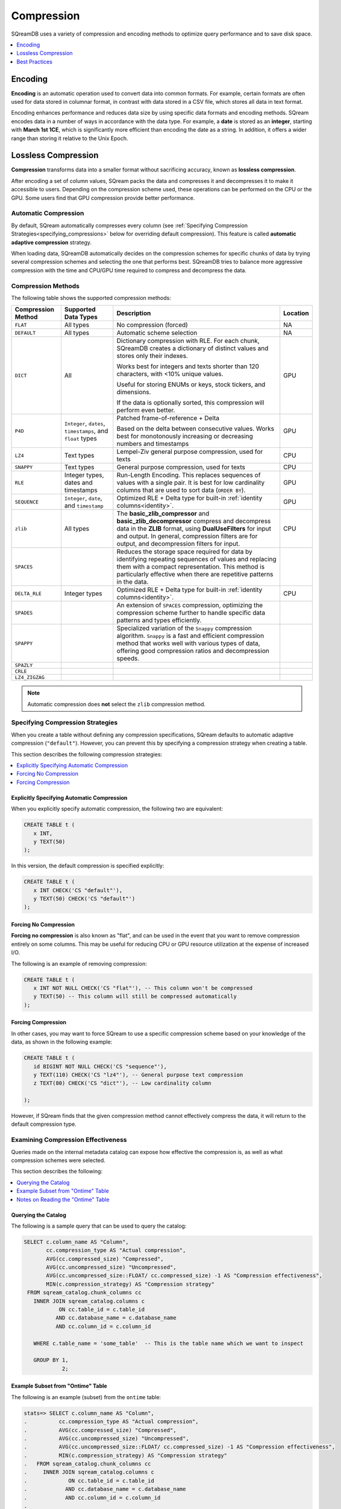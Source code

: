 .. _compression:

***********************
Compression
***********************

SQreamDB uses a variety of compression and encoding methods to optimize query performance and to save disk space.

.. contents:: 
   :local:
   :depth: 1

Encoding
=============

**Encoding** is an automatic operation used to convert data into common formats. For example, certain formats are often used for data stored in columnar format, in contrast with data stored in a CSV file, which stores all data in text format.

Encoding enhances performance and reduces data size by using specific data formats and encoding methods. SQream encodes data in a number of ways in accordance with the data type. For example, a **date** is stored as an **integer**, starting with **March 1st 1CE**, which is significantly more efficient than encoding the date as a string. In addition, it offers a wider range than storing it relative to the Unix Epoch. 

Lossless Compression
=======================

**Compression** transforms data into a smaller format without sacrificing accuracy, known as **lossless compression**.

After encoding a set of column values, SQream packs the data and compresses it and decompresses it to make it accessible to users. Depending on the compression scheme used, these operations can be performed on the CPU or the GPU. Some users find that GPU compression provide better performance.

Automatic Compression
------------------------

By default, SQream automatically compresses every column (see :ref:`Specifying Compression Strategies<specifying_compressions>` below for overriding default compression). This feature is called **automatic adaptive compression** strategy.

When loading data, SQreamDB automatically decides on the compression schemes for specific chunks of data by trying several compression schemes and selecting the one that performs best. SQreamDB tries to balance more aggressive compression with the time and CPU/GPU time required to compress and decompress the data.

Compression Methods
------------------------

The following table shows the supported compression methods:

.. list-table:: 
   :widths: auto
   :header-rows: 1

   * - Compression Method
     - Supported Data Types
     - Description
     - Location
   * - ``FLAT``
     - All types
     - No compression (forced)
     - NA
   * - ``DEFAULT``
     - All types
     - Automatic scheme selection
     - NA
   * - ``DICT``
     - All
     - 
         Dictionary compression with RLE. For each chunk, SQreamDB creates a dictionary of distinct values and stores only their indexes.
         
         Works best for integers and texts shorter than 120 characters, with <10% unique values.
         
         Useful for storing ENUMs or keys, stock tickers, and dimensions.
         
         If the data is optionally sorted, this compression will perform even better.
     - GPU
   * - ``P4D``
     - ``Integer``, ``dates``, ``timestamps``, and ``float`` types
     - 
         Patched frame-of-reference + Delta 
         
         Based on the delta between consecutive values.
         Works best for monotonously increasing or decreasing numbers and timestamps
     - GPU
   * - ``LZ4``
     - Text types
     - Lempel-Ziv general purpose compression, used for texts
     - CPU
   * - ``SNAPPY``
     - Text types
     - General purpose compression, used for texts
     - CPU
   * - ``RLE``
     - Integer types, dates and timestamps
     - Run-Length Encoding. This replaces sequences of values with a single pair. It is best for low cardinality columns that are used to sort data (``ORDER BY``).
     - GPU
   * - ``SEQUENCE``
     - ``Integer``, ``date``, and ``timestamp``
     - Optimized RLE + Delta type for built-in :ref:`identity columns<identity>`. 
     - GPU
   * - ``zlib``
     - All types
     - The **basic_zlib_compressor** and **basic_zlib_decompressor** compress and decompress data in the **ZLIB** format, using **DualUseFilters** for input and output. In general, compression filters are for output, and decompression filters for input.
     - CPU
   * - ``SPACES``
     - 
     - Reduces the storage space required for data by identifying repeating sequences of values and replacing them with a compact representation. This method is particularly effective when there are repetitive patterns in the data.
     -
   * - ``DELTA_RLE``
     - Integer types
     - Optimized RLE + Delta type for built-in :ref:`identity columns<identity>`. 
     - CPU
   * - ``SPADES``
     - 
     - An extension of ``SPACES`` compression, optimizing the compression scheme further to handle specific data patterns and types efficiently.
     -
   * - ``SPAPPY``
     - 
     - Specialized variation of the ``Snappy`` compression algorithm. ``Snappy`` is a fast and efficient compression method that works well with various types of data, offering good compression ratios and decompression speeds.
     -
   * - ``SPAZLY``
     - 
     - 
     -
   * - ``CRLE``
     - 
     -
     -
   * - ``LZ4_ZIGZAG``
     - 
     -
     -
	 
.. note:: Automatic compression does **not** select the ``zlib`` compression method.

.. _specifying_compressions:

Specifying Compression Strategies
----------------------------------

When you create a table without defining any compression specifications, SQream defaults to automatic adaptive compression (``"default"``). However, you can prevent this by specifying a compression strategy when creating a table.

This section describes the following compression strategies:

.. contents:: 
   :local:
   :depth: 1

Explicitly Specifying Automatic Compression
^^^^^^^^^^^^^^^^^^^^^^^^^^^^^^^^^^^^^^^^^^^^^^^^^^^^

When you explicitly specify automatic compression, the following two are equivalent:

.. code-block:: postgres
   
   CREATE TABLE t (
      x INT,
      y TEXT(50)
   );

In this version, the default compression is specified explicitly:

.. code-block:: postgres
   
   CREATE TABLE t (
      x INT CHECK('CS "default"'),
      y TEXT(50) CHECK('CS "default"')
   );

Forcing No Compression
^^^^^^^^^^^^^^^^^^^^^^^^^^^^^^^^

**Forcing no compression** is also known as "flat", and can be used in the event that you want to remove compression entirely on some columns. This may be useful for reducing CPU or GPU resource utilization at the expense of increased I/O.

The following is an example of removing compression:

.. code-block:: postgres
   
   CREATE TABLE t (
      x INT NOT NULL CHECK('CS "flat"'), -- This column won't be compressed
      y TEXT(50) -- This column will still be compressed automatically
   );

Forcing Compression
^^^^^^^^^^^^^^^^^^^^^^^^^^^^^^^^

In other cases, you may want to force SQream to use a specific compression scheme based on your knowledge of the data, as shown in the following example:

.. code-block:: postgres
   
   CREATE TABLE t (
      id BIGINT NOT NULL CHECK('CS "sequence"'),
      y TEXT(110) CHECK('CS "lz4"'), -- General purpose text compression
      z TEXT(80) CHECK('CS "dict"'), -- Low cardinality column
      
   );

However, if SQream finds that the given compression method cannot effectively compress the data, it will return to the default compression type.

Examining Compression Effectiveness
--------------------------------------

Queries made on the internal metadata catalog can expose how effective the compression is, as well as what compression schemes were selected.

This section describes the following:

.. contents:: 
   :local:
   :depth: 1

Querying the Catalog
^^^^^^^^^^^^^^^^^^^^^^^^^^^^^^^^

The following is a sample query that can be used to query the catalog:

.. code-block:: postgres
   
   SELECT c.column_name AS "Column",
          cc.compression_type AS "Actual compression",
          AVG(cc.compressed_size) "Compressed",
          AVG(cc.uncompressed_size) "Uncompressed",
          AVG(cc.uncompressed_size::FLOAT/ cc.compressed_size) -1 AS "Compression effectiveness",
          MIN(c.compression_strategy) AS "Compression strategy"
    FROM sqream_catalog.chunk_columns cc
      INNER JOIN sqream_catalog.columns c
              ON cc.table_id = c.table_id
             AND cc.database_name = c.database_name
             AND cc.column_id = c.column_id

      WHERE c.table_name = 'some_table'  -- This is the table name which we want to inspect

      GROUP BY 1,
               2;

Example Subset from "Ontime" Table			   
^^^^^^^^^^^^^^^^^^^^^^^^^^^^^^^^^^^

The following is an example (subset) from the ``ontime`` table:

.. code-block:: psql
   
   stats=> SELECT c.column_name AS "Column",
   .          cc.compression_type AS "Actual compression",
   .          AVG(cc.compressed_size) "Compressed",
   .          AVG(cc.uncompressed_size) "Uncompressed",
   .          AVG(cc.uncompressed_size::FLOAT/ cc.compressed_size) -1 AS "Compression effectiveness",
   .          MIN(c.compression_strategy) AS "Compression strategy"
   .   FROM sqream_catalog.chunk_columns cc
   .     INNER JOIN sqream_catalog.columns c
   .             ON cc.table_id = c.table_id
   .            AND cc.database_name = c.database_name
   .            AND cc.column_id = c.column_id
   .
   .   WHERE c.table_name = 'ontime' 
   .
   .   GROUP BY 1,
   .            2;
   
   Column                    | Actual compression | Compressed | Uncompressed | Compression effectiveness | Compression strategy
   --------------------------+--------------------+------------+--------------+---------------------------+---------------------
   actualelapsedtime@null    | dict               |     129177 |      1032957 |                         7 | default             
   actualelapsedtime@val     | dict               |    1379797 |      4131831 |                         2 | default             
   airlineid                 | dict               |     578150 |      2065915 |                       2.7 | default             
   airtime@null              | dict               |     130011 |      1039625 |                         7 | default             
   airtime@null              | rle                |      93404 |      1019833 |                 116575.61 | default             
   airtime@val               | dict               |    1142045 |      4131831 |                      7.57 | default             
   arrdel15@null             | dict               |     129177 |      1032957 |                         7 | default             
   arrdel15@val              | dict               |     129183 |      4131831 |                     30.98 | default             
   arrdelay@null             | dict               |     129177 |      1032957 |                         7 | default             
   arrdelay@val              | dict               |    1389660 |      4131831 |                         2 | default             
   arrdelayminutes@null      | dict               |     129177 |      1032957 |                         7 | default             
   arrdelayminutes@val       | dict               |    1356034 |      4131831 |                      2.08 | default             
   arrivaldelaygroups@null   | dict               |     129177 |      1032957 |                         7 | default             
   arrivaldelaygroups@val    | p4d                |     516539 |      2065915 |                         3 | default             
   arrtime@null              | dict               |     129177 |      1032957 |                         7 | default             
   arrtime@val               | p4d                |    1652799 |      2065915 |                      0.25 | default             
   arrtimeblk                | dict               |     688870 |      9296621 |                     12.49 | default             
   cancellationcode@null     | dict               |     129516 |      1035666 |                         7 | default             
   cancellationcode@null     | rle                |      54392 |      1031646 |                 131944.62 | default             
   cancellationcode@val      | dict               |     263149 |      1032957 |                      4.12 | default             
   cancelled                 | dict               |     129183 |      4131831 |                     30.98 | default             
   carrier                   | dict               |     578150 |      2065915 |                       2.7 | default             
   carrierdelay@null         | dict               |     129516 |      1035666 |                         7 | default             
   carrierdelay@null         | flat               |    1041250 |      1041250 |                         0 | default             
   carrierdelay@null         | rle                |       4869 |      1026493 |                  202740.2 | default             
   carrierdelay@val          | dict               |     834559 |      4131831 |                     14.57 | default             
   crsarrtime                | p4d                |    1652799 |      2065915 |                      0.25 | default             
   crsdeptime                | p4d                |    1652799 |      2065915 |                      0.25 | default             
   crselapsedtime@null       | dict               |     130449 |      1043140 |                         7 | default             
   crselapsedtime@null       | rle                |       3200 |      1013388 |                 118975.75 | default             
   crselapsedtime@val        | dict               |    1182286 |      4131831 |                       2.5 | default             
   dayofmonth                | dict               |     688730 |      1032957 |                       0.5 | default             
   dayofweek                 | dict               |     393577 |      1032957 |                      1.62 | default             
   departuredelaygroups@null | dict               |     129177 |      1032957 |                         7 | default             
   departuredelaygroups@val  | p4d                |     516539 |      2065915 |                         3 | default             
   depdel15@null             | dict               |     129177 |      1032957 |                         7 | default             
   depdel15@val              | dict               |     129183 |      4131831 |                     30.98 | default             
   depdelay@null             | dict               |     129177 |      1032957 |                         7 | default             
   depdelay@val              | dict               |    1384453 |      4131831 |                      2.01 | default             
   depdelayminutes@null      | dict               |     129177 |      1032957 |                         7 | default             
   depdelayminutes@val       | dict               |    1362893 |      4131831 |                      2.06 | default             
   deptime@null              | dict               |     129177 |      1032957 |                         7 | default             
   deptime@val               | p4d                |    1652799 |      2065915 |                      0.25 | default             
   deptimeblk                | dict               |     688870 |      9296621 |                     12.49 | default             
   month                     | dict               |     247852 |      1035246 |                      3.38 | default             
   month                     | rle                |          5 |       607346 |                  121468.2 | default             
   origin                    | dict               |    1119457 |      3098873 |                      1.78 | default             
   quarter                   | rle                |          8 |      1032957 |                 136498.61 | default             
   securitydelay@null        | dict               |     129516 |      1035666 |                         7 | default             
   securitydelay@null        | flat               |    1041250 |      1041250 |                         0 | default             
   securitydelay@null        | rle                |       4869 |      1026493 |                  202740.2 | default             
   securitydelay@val         | dict               |     581893 |      4131831 |                     15.39 | default             
   tailnum@null              | dict               |     129516 |      1035666 |                         7 | default             
   tailnum@null              | rle                |      38643 |      1031646 |                 121128.68 | default             
   tailnum@val               | dict               |    1659918 |     12395495 |                     22.46 | default             
   taxiin@null               | dict               |     130011 |      1039625 |                         7 | default             
   taxiin@null               | rle                |      93404 |      1019833 |                 116575.61 | default             
   taxiin@val                | dict               |     839917 |      4131831 |                      8.49 | default             
   taxiout@null              | dict               |     130011 |      1039625 |                         7 | default             
   taxiout@null              | rle                |      84327 |      1019833 |                 116575.86 | default             
   taxiout@val               | dict               |     891539 |      4131831 |                      8.28 | default             
   totaladdgtime@null        | dict               |     129516 |      1035666 |                         7 | default             
   totaladdgtime@null        | rle                |       3308 |      1031646 |                 191894.18 | default             
   totaladdgtime@val         | dict               |     465839 |      4131831 |                     20.51 | default             
   uniquecarrier             | dict               |     578221 |      7230705 |                     11.96 | default             
   year                      | rle                |          6 |      2065915 |                 317216.08 | default             

Notes on Reading the "Ontime" Table
^^^^^^^^^^^^^^^^^^^^^^^^^^^^^^^^^^^^

The following are some useful notes on reading the "Ontime" table shown above:

#. Higher numbers in the **Compression effectiveness** column represent better compressions. **0** represents a column that has **not been compressed**.

    ::

#. Column names are an internal representation. Names with ``@null`` and ``@val`` suffixes represent a nullable column's null (boolean) and values respectively, but are treated as one logical column.

    ::
	
#. The query lists all actual compressions for a column, so it may appear several times if the compression has changed mid-way through the loading (as with the ``carrierdelay`` column).

    ::
	
#. When your compression strategy is ``default``, the system automatically selects the best compression, including no compression at all (``flat``).

Best Practices
==============================

This section describes the best compression practices:

.. contents:: 
   :local:
   :depth: 1
   
Letting SQream Determine the Best Compression Strategy
-------------------------------------------------------

In general, SQream determines the best compression strategy for most cases. If you decide to override SQream's selected compression strategies, we recommend benchmarking your query and load performance **in addition to** your storage size.

Maximizing the Advantage of Each Compression Scheme
-------------------------------------------------------

Some compression schemes perform better when data is organized in a specific way. For example, to take advantage of RLE, sorting a column may result in better performance and reduced disk-space and I/O usage.
Sorting a column partially may also be beneficial. As a rule of thumb, aim for run-lengths of more than 10 consecutive values.

Choosing Data Types that Fit Your Data
---------------------------------------

Adapting to the narrowest data type improves query performance while reducing disk space usage. However, smaller data types may compress better than larger types.

For example, SQream recommends using the smallest numeric data type that will accommodate your data. Using ``BIGINT`` for data that fits in ``INT`` or ``SMALLINT`` can use more disk space and memory for query execution. Using ``FLOAT`` to store integers will reduce compression's effectiveness significantly.